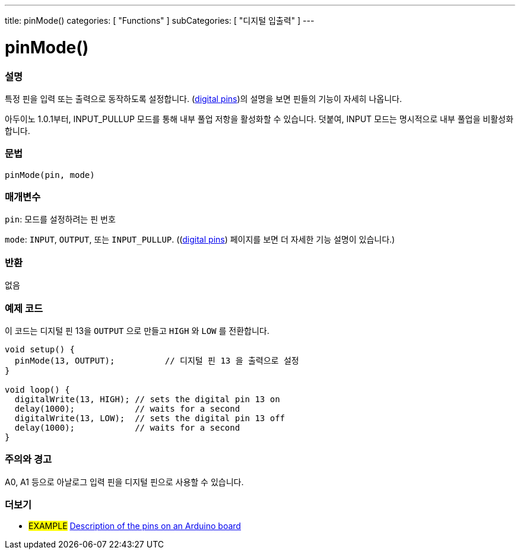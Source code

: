 ---
title: pinMode()
categories: [ "Functions" ]
subCategories: [ "디지털 입출력" ]
---


//
:ext-relative: .html

= pinMode()


// OVERVIEW SECTION STARTS
[#overview]
--

[float]
=== 설명
특정 핀을 입력 또는 출력으로 동작하도록 설정합니다. (http://arduino.cc/en/Tutorial/DigitalPins[digital pins])의 설명을 보면 핀들의 기능이 자세히 나옵니다.

[%hardbreaks]
아두이노 1.0.1부터, INPUT_PULLUP 모드를 통해 내부 풀업 저항을 활성화할 수 있습니다. 덧붙여, INPUT 모드는 명시적으로 내부 풀업을 비활성화합니다.

[%hardbreaks]


[float]
=== 문법
`pinMode(pin, mode)`

[float]
=== 매개변수
`pin`: 모드를 설정하려는 핀 번호

`mode`: `INPUT`, `OUTPUT`, 또는 `INPUT_PULLUP`. ((http://arduino.cc/en/Tutorial/DigitalPins[digital pins]) 페이지를 보면 더 자세한 기능 설명이 있습니다.)

//Check how to add links

[float]
=== 반환
없음

--
// OVERVIEW SECTION ENDS




// HOW TO USE SECTION STARTS
[#howtouse]
--

[float]
=== 예제 코드
이 코드는 디지털 핀 13을 `OUTPUT` 으로 만들고 `HIGH` 와 `LOW` 를 전환합니다.


[source,arduino]
----
void setup() {
  pinMode(13, OUTPUT);          // 디지털 핀 13 을 출력으로 설정
}

void loop() {
  digitalWrite(13, HIGH); // sets the digital pin 13 on
  delay(1000);            // waits for a second
  digitalWrite(13, LOW);  // sets the digital pin 13 off
  delay(1000);            // waits for a second
}
----
[%hardbreaks]

[float]
=== 주의와 경고
A0, A1 등으로 아날로그 입력 핀을 디지털 핀으로 사용할 수 있습니다.

--
// HOW TO USE SECTION ENDS


// SEE ALSO SECTION
[#see_also]
--

[float]
=== 더보기

[role="example"]
* #EXAMPLE# http://arduino.cc/en/Tutorial/DigitalPins[Description of the pins on an Arduino board^]

--
// SEE ALSO SECTION ENDS
